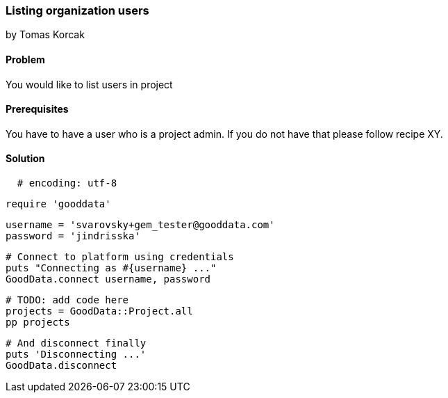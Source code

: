 === Listing organization users
by Tomas Korcak

==== Problem
You would like to list users in project

==== Prerequisites
You have to have a user who is a project admin. If you do not have that please follow recipe XY.

==== Solution

[source,ruby]
  # encoding: utf-8

  require 'gooddata'

  username = 'svarovsky+gem_tester@gooddata.com'
  password = 'jindrisska'

  # Connect to platform using credentials
  puts "Connecting as #{username} ..."
  GoodData.connect username, password

  # TODO: add code here
  projects = GoodData::Project.all
  pp projects

  # And disconnect finally
  puts 'Disconnecting ...'
  GoodData.disconnect